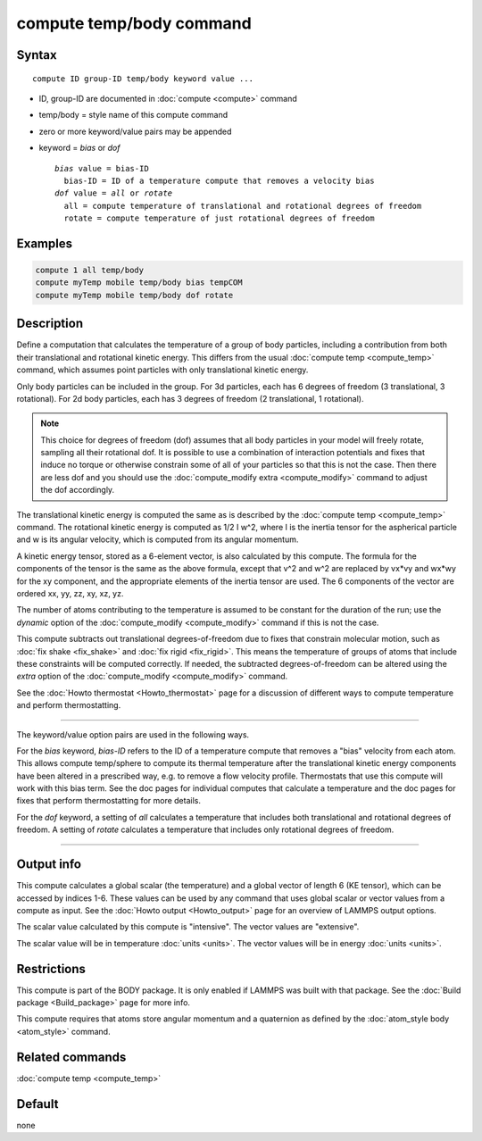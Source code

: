 .. index:: compute temp/body

compute temp/body command
=========================

Syntax
""""""

.. parsed-literal::

   compute ID group-ID temp/body keyword value ...

* ID, group-ID are documented in :doc:`compute <compute>` command
* temp/body = style name of this compute command
* zero or more keyword/value pairs may be appended
* keyword = *bias* or *dof*

  .. parsed-literal::

       *bias* value = bias-ID
         bias-ID = ID of a temperature compute that removes a velocity bias
       *dof* value = *all* or *rotate*
         all = compute temperature of translational and rotational degrees of freedom
         rotate = compute temperature of just rotational degrees of freedom

Examples
""""""""

.. code-block:: LAMMPS

   compute 1 all temp/body
   compute myTemp mobile temp/body bias tempCOM
   compute myTemp mobile temp/body dof rotate

Description
"""""""""""

Define a computation that calculates the temperature of a group of
body particles, including a contribution from both their
translational and rotational kinetic energy.  This differs from the
usual :doc:`compute temp <compute_temp>` command, which assumes point
particles with only translational kinetic energy.

Only body particles can be included in the group.  For 3d particles,
each has 6 degrees of freedom (3 translational, 3 rotational).  For 2d
body particles, each has 3 degrees of freedom (2 translational, 1
rotational).

.. note::

   This choice for degrees of freedom (dof) assumes that all body
   particles in your model will freely rotate, sampling all their
   rotational dof.  It is possible to use a combination of interaction
   potentials and fixes that induce no torque or otherwise constrain some
   of all of your particles so that this is not the case.  Then there are
   less dof and you should use the :doc:`compute_modify extra <compute_modify>` command to adjust the dof accordingly.

The translational kinetic energy is computed the same as is described
by the :doc:`compute temp <compute_temp>` command.  The rotational
kinetic energy is computed as 1/2 I w\^2, where I is the inertia tensor
for the aspherical particle and w is its angular velocity, which is
computed from its angular momentum.

A kinetic energy tensor, stored as a 6-element vector, is also
calculated by this compute.  The formula for the components of the
tensor is the same as the above formula, except that v\^2 and w\^2 are
replaced by vx\*vy and wx\*wy for the xy component, and the appropriate
elements of the inertia tensor are used.  The 6 components of the
vector are ordered xx, yy, zz, xy, xz, yz.

The number of atoms contributing to the temperature is assumed to be
constant for the duration of the run; use the *dynamic* option of the
:doc:`compute_modify <compute_modify>` command if this is not the case.

This compute subtracts out translational degrees-of-freedom due to
fixes that constrain molecular motion, such as :doc:`fix shake <fix_shake>` and :doc:`fix rigid <fix_rigid>`.  This means the
temperature of groups of atoms that include these constraints will be
computed correctly.  If needed, the subtracted degrees-of-freedom can
be altered using the *extra* option of the
:doc:`compute_modify <compute_modify>` command.

See the :doc:`Howto thermostat <Howto_thermostat>` page for a
discussion of different ways to compute temperature and perform
thermostatting.

----------

The keyword/value option pairs are used in the following ways.

For the *bias* keyword, *bias-ID* refers to the ID of a temperature
compute that removes a "bias" velocity from each atom.  This allows
compute temp/sphere to compute its thermal temperature after the
translational kinetic energy components have been altered in a
prescribed way, e.g. to remove a flow velocity profile.  Thermostats
that use this compute will work with this bias term.  See the doc
pages for individual computes that calculate a temperature and the doc
pages for fixes that perform thermostatting for more details.

For the *dof* keyword, a setting of *all* calculates a temperature
that includes both translational and rotational degrees of freedom.  A
setting of *rotate* calculates a temperature that includes only
rotational degrees of freedom.

----------

Output info
"""""""""""

This compute calculates a global scalar (the temperature) and a global
vector of length 6 (KE tensor), which can be accessed by indices 1-6.
These values can be used by any command that uses global scalar or
vector values from a compute as input.  See the :doc:`Howto output <Howto_output>` page for an overview of LAMMPS output
options.

The scalar value calculated by this compute is "intensive".  The
vector values are "extensive".

The scalar value will be in temperature :doc:`units <units>`.  The
vector values will be in energy :doc:`units <units>`.

Restrictions
""""""""""""

This compute is part of the BODY package.  It is only enabled if
LAMMPS was built with that package.  See the :doc:`Build package <Build_package>` page for more info.

This compute requires that atoms store angular momentum and a
quaternion as defined by the :doc:`atom_style body <atom_style>`
command.

Related commands
""""""""""""""""

:doc:`compute temp <compute_temp>`

Default
"""""""

none

